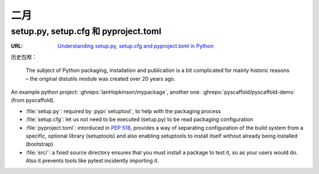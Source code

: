 ====
二月
====

setup.py, setup.cfg 和 pyproject.toml
=====================================

:URL: `Understanding setup.py, setup.cfg and pyproject.toml in Python`__

历史包袱：

   The subject of Python packaging, installation and publication is a bit complicated for mainly historic reasons – the original distutils module was created over 20 years ago.

An example python project: :ghrepo:`IanHopkinson/mypackage`, another one: :ghrepo:`pyscaffold/pyscaffold-demo` (from pyscaffold).

- :file:`setup.py`: required by :pypi:`setuptool`, to help with the packaging process
- :file:`setup.cfg`: let us not need to be executed (setup.py) to be read packaging configuration
- :file:`pyproject.toml`: intorduced in :pep:`518`, provides a way of separating configuration of the build system from a specific, optional library (setuptools) and also enabling setuptools to install itself without already being installed (bootstrap)
- :file:`src/`: a fxied source directory ensures that you must install a package to test it, so as your users would do. Also it prevents tools like pytest incidently importing it.

__ https://ianhopkinson.org.uk/2022/02/understanding-setup-py-setup-cfg-and-pyproject-toml-in-python/
